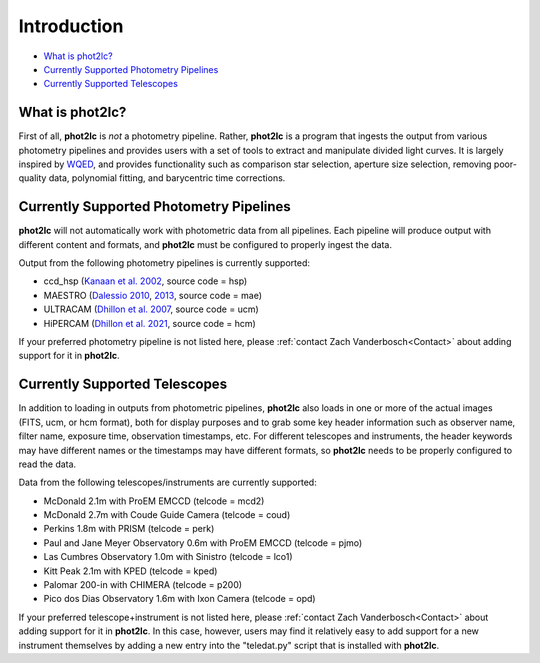 Introduction
============

* `What is phot2lc?`_
* `Currently Supported Photometry Pipelines`_
* `Currently Supported Telescopes`_


What is phot2lc?
----------------

First of all, **phot2lc** is *not* a photometry pipeline. Rather, **phot2lc** is a program that ingests the output from various photometry pipelines and provides users with a set of tools to extract and manipulate divided light curves. It is largely inspired by `WQED <https://ui.adsabs.harvard.edu/abs/2009JPhCS.172a2081T/abstract>`_, and provides functionality such as comparison star selection, aperture size selection, removing poor-quality data, polynomial fitting, and barycentric time corrections.


Currently Supported Photometry Pipelines
----------------------------------------

**phot2lc** will not automatically work with photometric data from all pipelines. Each pipeline will produce output with different content and formats, and **phot2lc** must be configured to properly ingest the data. 

Output from the following photometry pipelines is currently supported:

* ccd_hsp (`Kanaan et al. 2002 <https://ui.adsabs.harvard.edu/abs/2002A%26A...389..896K/abstract>`_, source code = hsp)
* MAESTRO (`Dalessio 2010 <https://ui.adsabs.harvard.edu/abs/2010AAS...21545209D/abstract>`_, `2013 <https://ui.adsabs.harvard.edu/abs/2013PhDT.......170D/abstract>`_, source code = mae)
* ULTRACAM (`Dhillon et al. 2007 <https://ui.adsabs.harvard.edu/abs/2007MNRAS.378..825D/abstract>`_, source code = ucm)
* HiPERCAM (`Dhillon et al. 2021 <https://ui.adsabs.harvard.edu/abs/2021MNRAS.507..350D/abstract>`_, source code = hcm)

If your preferred photometry pipeline is not listed here, please :ref:`contact Zach Vanderbosch<Contact>` about adding support for it in **phot2lc**.


Currently Supported Telescopes
------------------------------

In addition to loading in outputs from photometric pipelines, **phot2lc** also loads in one or more of the actual images (FITS, ucm, or hcm format), both for display purposes and to grab some key header information such as observer name, filter name, exposure time, observation timestamps, etc. For different telescopes and instruments, the header keywords may have different names or the timestamps may have different formats, so **phot2lc** needs to be properly configured to read the data.

Data from the following telescopes/instruments are currently supported:

* McDonald 2.1m with ProEM EMCCD (telcode = mcd2)
* McDonald 2.7m with Coude Guide Camera (telcode = coud)
* Perkins 1.8m with PRISM (telcode = perk)
* Paul and Jane Meyer Observatory 0.6m with ProEM EMCCD (telcode = pjmo)
* Las Cumbres Observatory 1.0m with Sinistro (telcode = lco1)
* Kitt Peak 2.1m with KPED (telcode = kped)
* Palomar 200-in with CHIMERA (telcode = p200)
* Pico dos Dias Observatory 1.6m with Ixon Camera (telcode = opd)

If your preferred telescope+instrument is not listed here, please :ref:`contact Zach Vanderbosch<Contact>` about adding support for it in **phot2lc**. In this case, however, users may find it relatively easy to add support for a new instrument themselves by adding a new entry into the "teledat.py" script that is installed with **phot2lc**.
